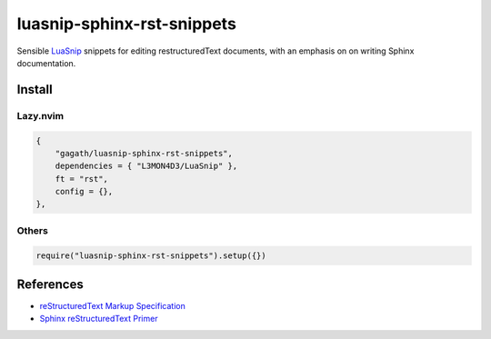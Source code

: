 .. SPDX-FileCopyrightText: 2024 Agathe Porte
..
.. SPDX-License-Identifier: MIT

luasnip-sphinx-rst-snippets
###########################

Sensible LuaSnip_ snippets for editing restructuredText documents, with an
emphasis on on writing Sphinx documentation.

.. _LuaSnip: https://github.com/L3MON4D3/LuaSnip

Install
=======

Lazy.nvim
---------

.. code:: lua

    {
        "gagath/luasnip-sphinx-rst-snippets",
        dependencies = { "L3MON4D3/LuaSnip" },
        ft = "rst",
        config = {},
    },

Others
------

.. code:: lua

    require("luasnip-sphinx-rst-snippets").setup({})

References
==========

- `reStructuredText Markup Specification`_
- `Sphinx reStructuredText Primer`_

.. _Sphinx reStructuredText Primer: https://www.sphinx-doc.org/en/master/usage/restructuredtext/basics.html
.. _reStructuredText Markup Specification: https://docutils.sourceforge.io/docs/ref/rst/restructuredtext.html

